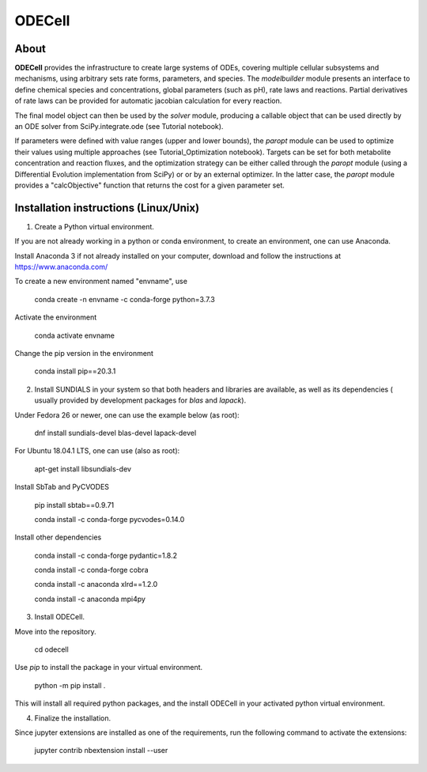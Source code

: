 
ODECell
================

About
-----

**ODECell** provides the infrastructure to create large systems of ODEs, covering multiple cellular subsystems and 
mechanisms, using arbitrary sets rate forms, parameters, and species. The *modelbuilder* module presents 
an interface to define chemical species and concentrations, global parameters (such as pH), rate laws and reactions. 
Partial derivatives of rate laws can be provided for automatic jacobian calculation for every reaction.

The final model object can then be used by the *solver* module, producing a callable object that can be 
used directly by an ODE solver from SciPy.integrate.ode (see Tutorial notebook). 

If parameters were defined with value ranges (upper and lower bounds), the *paropt* module can be used
to optimize their values using multiple approaches (see Tutorial_Optimization notebook). Targets can be set
for both metabolite concentration and reaction fluxes, and the optimization strategy can be either called
through the *paropt* module (using a Differential Evolution implementation from SciPy) or or by an external
optimizer. In the latter case, the *paropt* module provides a "calcObjective" function that returns the cost
for a given parameter set.

Installation instructions (Linux/Unix)
------------------------

1. Create a Python virtual environment.

If you are not already working in a python or conda environment, to create an environment, one can use Anaconda.

Install Anaconda 3 if not already installed on your computer, download and follow the instructions at
https://www.anaconda.com/

To create a new environment named "envname", use

    conda create -n envname -c conda-forge python=3.7.3
    
Activate the environment

    conda activate envname
    
Change the pip version in the environment

    conda install pip==20.3.1

2. Install SUNDIALS in your system so that both headers and libraries are available, as well as its dependencies ( usually provided by development packages for `blas` and `lapack`).

Under Fedora 26 or newer, one can use the example below (as root):

    dnf install sundials-devel blas-devel lapack-devel

For Ubuntu 18.04.1 LTS, one can use (also as root):

    apt-get install libsundials-dev
    
Install SbTab and PyCVODES

    pip install sbtab==0.9.71
    
    conda install -c conda-forge pycvodes=0.14.0
    
Install other dependencies

    conda install -c conda-forge pydantic=1.8.2
    
    conda install -c conda-forge cobra
    
    conda install -c anaconda xlrd==1.2.0
    
    conda install -c anaconda mpi4py
    
3. Install ODECell.

Move into the repository.

    cd odecell

Use `pip` to install the package in your virtual environment.
    
    python -m pip install .
    
This will install all required python packages, and the install ODECell in your activated python virtual environment.

4. Finalize the installation.

Since jupyter extensions are installed as one of the requirements, run the following command to activate the extensions:
    
    jupyter contrib nbextension install --user

